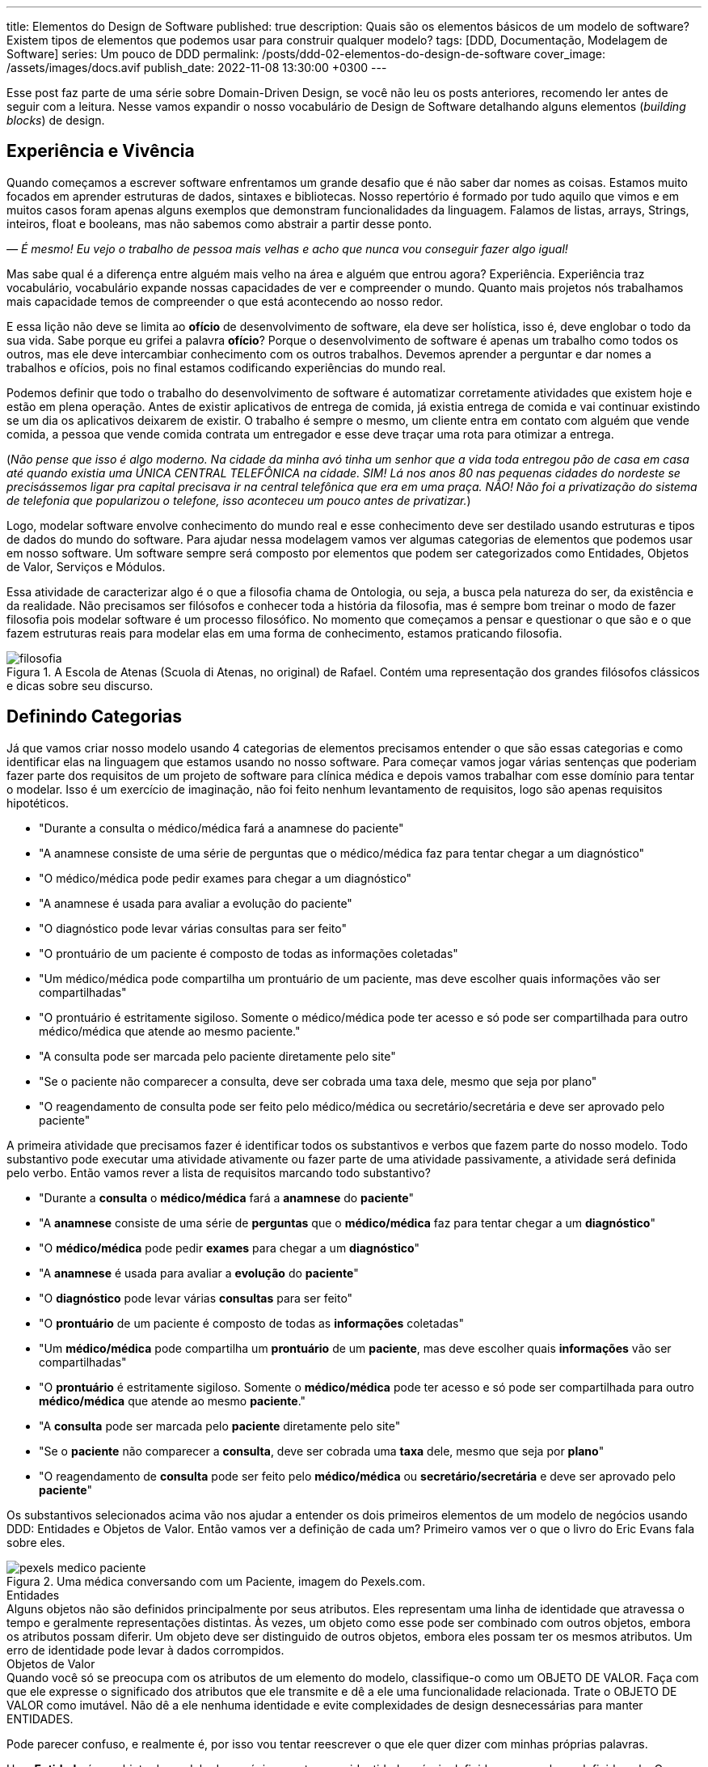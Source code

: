 ---
title: Elementos do Design de Software
published: true
description: Quais são os elementos básicos de um modelo de software? Existem tipos de elementos que podemos usar para construir qualquer modelo?
tags: [DDD, Documentação, Modelagem de Software]
series: Um pouco de DDD
permalink: /posts/ddd-02-elementos-do-design-de-software
cover_image: /assets/images/docs.avif
publish_date: 2022-11-08 13:30:00 +0300
---

:figure-caption: Figura
:imagesdir: /assets/images/

Esse post faz parte de uma série sobre Domain-Driven Design, se você não leu os posts anteriores, recomendo ler antes de seguir com a leitura. Nesse vamos expandir o nosso vocabulário de Design de Software detalhando alguns elementos (_building blocks_) de design.

[#experiencia-e-vivencia]
== Experiência e Vivência

Quando começamos a escrever software enfrentamos um grande desafio que é não saber dar nomes as coisas. Estamos muito focados em aprender estruturas de dados, sintaxes e bibliotecas. Nosso repertório é formado por tudo aquilo que vimos e em muitos casos foram apenas alguns exemplos que demonstram funcionalidades da linguagem. Falamos de listas, arrays, Strings, inteiros, float e booleans, mas não sabemos como abstrair a partir desse ponto.

_— É mesmo! Eu vejo o trabalho de pessoa mais velhas e acho que nunca vou conseguir fazer algo igual!_

Mas sabe qual é a diferença entre alguém mais velho na área e alguém que entrou agora? Experiência. Experiência traz vocabulário, vocabulário expande nossas capacidades de ver e compreender o mundo. Quanto mais projetos nós trabalhamos mais capacidade temos de compreender o que está acontecendo ao nosso redor. 

E essa lição não deve se limita ao **ofício** de desenvolvimento de software, ela deve ser holística, isso é, deve englobar o todo da sua vida. Sabe porque eu grifei a palavra **ofício**? Porque o desenvolvimento de software é apenas um trabalho como todos os outros, mas ele deve intercambiar conhecimento com os outros trabalhos. Devemos aprender a perguntar e dar nomes a trabalhos e ofícios, pois no final estamos codificando experiências do mundo real.

Podemos definir que todo o trabalho do desenvolvimento de software é automatizar corretamente atividades que existem hoje e estão em plena operação. Antes de existir aplicativos de entrega de comida, já existia entrega de comida e vai continuar existindo se um dia os aplicativos deixarem de existir. O trabalho é sempre o mesmo, um cliente entra em contato com alguém que vende comida, a pessoa que vende comida contrata um entregador e esse deve traçar uma rota para otimizar a entrega.

(_Não pense que isso é algo moderno. Na cidade da minha avó tinha um senhor que a vida toda entregou pão de casa em casa até quando existia uma ÚNICA CENTRAL TELEFÔNICA na cidade. SIM! Lá nos anos 80 nas pequenas cidades do nordeste se precisássemos ligar pra capital precisava ir na central telefônica que era em uma praça. NÃO! Não foi a privatização do sistema de telefonia que popularizou o telefone, isso aconteceu um pouco antes de privatizar._)

Logo, modelar software envolve conhecimento do mundo real e esse conhecimento deve ser destilado usando estruturas e tipos de dados do mundo do software. Para ajudar nessa modelagem vamos ver algumas categorias de elementos que podemos usar em nosso software. Um software sempre será composto por elementos que podem ser categorizados como Entidades, Objetos de Valor, Serviços e Módulos.

Essa atividade de caracterizar algo é o que a filosofia chama de Ontologia, ou seja, a busca pela natureza do ser, da existência e da realidade. Não precisamos ser filósofos e conhecer toda a história da filosofia, mas é sempre bom treinar o modo de fazer filosofia pois modelar software é um processo filosófico. No momento que começamos a pensar e questionar o que são e o que fazem estruturas reais para modelar elas em uma forma de conhecimento, estamos praticando filosofia.

[.text-center]
.A Escola de Atenas (Scuola di Atenas, no original) de Rafael. Contém uma representação dos grandes filósofos clássicos e dicas sobre seu discurso.
image::filosofia.avif[id=filosofia, align="center"]

[#definindo-categorias]
== Definindo Categorias

Já que vamos criar nosso modelo usando 4 categorias de elementos precisamos entender o que são essas categorias e como identificar elas na linguagem que estamos usando no nosso software. Para começar vamos jogar várias sentenças que poderiam fazer parte dos requisitos de um projeto de software para clínica médica e depois vamos trabalhar com esse domínio para tentar o modelar. Isso é um exercício de imaginação, não foi feito nenhum levantamento de requisitos, logo são apenas requisitos hipotéticos.

* "Durante a consulta o médico/médica fará a anamnese do paciente"
* "A anamnese consiste de uma série de perguntas que o médico/médica faz para tentar chegar a um diagnóstico"
* "O médico/médica pode pedir exames para chegar a um diagnóstico"
* "A anamnese é usada para avaliar a evolução do paciente"
* "O diagnóstico pode levar várias consultas para ser feito"
* "O prontuário de um paciente é composto de todas as informações coletadas"
* "Um médico/médica pode compartilha um prontuário de um paciente, mas deve escolher quais informações vão ser compartilhadas"
* "O prontuário é estritamente sigiloso. Somente o médico/médica pode ter acesso e só pode ser compartilhada para outro médico/médica que atende ao mesmo paciente."
* "A consulta pode ser marcada pelo paciente diretamente pelo site"
* "Se o paciente não comparecer a consulta, deve ser cobrada uma taxa dele, mesmo que seja por plano"
* "O reagendamento de consulta pode ser feito pelo médico/médica ou secretário/secretária e deve ser aprovado pelo paciente"

A primeira atividade que precisamos fazer é identificar todos os substantivos e verbos que fazem parte do nosso modelo. Todo substantivo pode executar uma atividade ativamente ou fazer parte de uma atividade passivamente, a atividade será definida pelo verbo. Então vamos rever a lista de requisitos marcando todo substantivo?

* "Durante a **consulta** o **médico/médica** fará a **anamnese** do **paciente**"
* "A **anamnese** consiste de uma série de **perguntas** que o **médico/médica** faz para tentar chegar a um **diagnóstico**"
* "O **médico/médica** pode pedir **exames** para chegar a um **diagnóstico**"
* "A **anamnese** é usada para avaliar a **evolução** do **paciente**"
* "O **diagnóstico** pode levar várias **consultas** para ser feito"
* "O **prontuário** de um paciente é composto de todas as **informações** coletadas"
* "Um **médico/médica** pode compartilha um **prontuário** de um **paciente**, mas deve escolher quais **informações** vão ser compartilhadas"
* "O **prontuário** é estritamente sigiloso. Somente o **médico/médica** pode ter acesso e só pode ser compartilhada para outro **médico/médica** que atende ao mesmo **paciente**."
* "A **consulta** pode ser marcada pelo **paciente** diretamente pelo site"
* "Se o **paciente** não comparecer a **consulta**, deve ser cobrada uma **taxa** dele, mesmo que seja por **plano**"
* "O reagendamento de **consulta** pode ser feito pelo **médico/médica** ou **secretário/secretária** e deve ser aprovado pelo **paciente**"

Os substantivos selecionados acima vão nos ajudar a entender os dois primeiros elementos de um modelo de negócios usando DDD: Entidades e Objetos de Valor. Então vamos ver a definição de cada um? Primeiro vamos ver o que o livro do Eric Evans fala sobre eles.

[.text-center]
.Uma médica conversando com um Paciente, imagem do Pexels.com.
image::pexels-medico-paciente.jpg[id=pexels-medico-paciente, align="center"]

.Entidades
[sidebar]
Alguns objetos não são definidos principalmente por seus atributos. Eles representam uma linha de identidade que atravessa o tempo e geralmente representações distintas. Às vezes, um objeto como esse pode ser combinado com outros objetos, embora os atributos possam diferir. Um objeto deve ser distinguido de outros objetos, embora eles possam ter os mesmos atributos. Um erro de identidade pode levar à dados corrompidos.

.Objetos de Valor
[sidebar]
Quando você só se preocupa com os atributos de um elemento do modelo, classifique-o como um OBJETO DE VALOR. Faça com que ele expresse o significado dos atributos que ele transmite e dê a ele uma funcionalidade relacionada. Trate o OBJETO DE VALOR como imutável. Não dê a ele nenhuma identidade e evite complexidades de design desnecessárias para manter ENTIDADES.

Pode parecer confuso, e realmente é, por isso vou tentar reescrever o que ele quer dizer com minhas próprias palavras.

Uma **Entidade** é um objeto do modelo de negócios que tem sua identidade própria definida apesar valores definido nela. Os valores podem e vão mudar com o tempo pois o objeto tem uma identidade própria.

Um **Objeto de Valor** é um objeto do modelo de negócios que não tem identidade própria, mas ela é definida pelos valores definido nela. Os valores não mudam pois eles são a identidade do objeto.

_— E como podemos correlacionar esses conceitos nos substantivos acima?_

Ora, qual dos substantivos tem uma identidade própria apesar dos valores? Vou citar os que acredito ter:

* **Paciente**
* **Médico/Médica**
* **Consulta**
* **Exames**
* **Prontuário**
* **Plano**
* **Secretário/Secretária**

_— Tem algum meio fácil de identificar esses objetos?_

Tem sim! Tenta imagina o que aconteceria se eu reusasse um objetos desse pra outro valor. Imagina que pegar um **Paciente** e mudar todos os valores para ser outro paciente, o que você imagina dessa possibilidade? Parece meio improvável porque o paciente é uma pessoa, ela existe e não dá pra mudar os valores dele, confere? Exato! Por isso **Paciente** é uma Entidade.

Já os objetos de valores tem entidade caracterizadas por seus atributos, então para saber se um objeto de valor podemos fazer uma pergunta. Posso mudar os valores dos atributos? Se a resposta para a primeira pergunta for **não**, temos um objeto de valor que é imutável. Na verdade todo objeto de valor pode ser considerado imutável, pois não faz sentido alterar um valor dele, apenas o substituir por completo. 

Do nosso exemplo podemos considerar a **Anamnese** como um objeto de valor. Ela é o registro das perguntas que o médica fez durante a consulta, mas ela não existe sem a consulta e nem pode ser reutilizada em outra consulta. Do mesmo modo podemos definir **Diagnóstico** como um objeto de valor. 

Existe outros objetos de valores que são inerentes ao nosso modelo mas não estão citados porque são tão básicos que nem seriam citados em uma lista de requisitos. Vamos pensar em um **Paciente**, o que o paciente tem que é útil para a administração do relacionamento dele com o consultório? A resposta deve contar **Endereço**, **Contatos**, **Forma de Pagamentos**, etc... A lista vai depender de um levantamento de requisitos real, quem vai modelar esse negócio precisa conversar, não só com a médica, mas, PRINCIPALMENTE, com a secretária.

_— E os outros dois elementos do modelo? Serviço e Módulo?_

Bom, esse deixamos por final propositadamente! Vamos ver como Eric Evans define eles?

.Serviços
[sidebar]
Quando um processo significativo ou uma transformação no domínio não é responsabilidade natural de uma ENTIDADE ou OBJETO DE VALOR, acrescente uma operação no modelo como uma interface autônoma declara como SERVIÇO. Defina a interface em termos da linguagem do modelo e certifique-se de que o nome da operação faça parte da LINGUAGEM ONIPRESENTE. Faça com que o SERVIÇO não tenha um estado.

.Módulos
[sidebar]
Todo mundo utiliza MÓDULOS, mas poucas pessoas os tratam como partes do modelo já completamente desenvolvidas. O código é dividido em vários tipos de categorias, desde aspectos da arquitetura técnica até as atribuições de trabalho dos desenvolvedores. Mesmo os desenvolvedores que refatoram muito tendem a se contentar com MÓDULOS concebidos na fase inicial do projeto.

O livro se torna complicado porque não traz definições coesas, mas as definições são trabalhadas na discussão que o capitulo faz. Mas ele quer dizer que **Serviços** são operações que não são responsabilidades de um objeto especifico. E **Módulo** são formas de agrupar o código pelo modelo e não pelas características arquiteturais.

Sobre serviços podemos chegar a primeira conclusão que existem operações que DEVEM ser efetuadas pelas Entidades ou Objetos de Valor e existem operações que DEVEM ser efetuadas por Serviços. Como definir quem vai implementar essa operação?

É nessa hora que surge o grande responsável por implementar toda atividade que não tem dono: o MANAGER (ou gerente em tradução livre). Esse na minha opinião é o maior anti-pattern na modelagem de domínios que existe. Toda vez que definimos uma classe como Manager, estamos criando uma classe sem personalidade e que provavelmente terá pouca coesão. O correto seria fazer mais perguntas a classe, ou mesmo criar classes mais especificas.

Vamos a um exemplo prático? Quem faz o agendamento das consultas? Se você pensou em responder quem tem o papel de secretária está errado. Essa é uma função desse papel, mas ele também tem nome e é mais comum do que imaginamos. Podemos chamar essa classe de `AgendadorDeConsultas`. Agora coloca ao lado os dois nomes `GerenciadorDeConsultas` e `AgendadorDeConsultas`, você consegue ver o ganho semântico que a escolha do papel correto trás? Consegue ver como nomes podem até ser mais óbvios do que eles podemos imaginar? Porque as respostas são obvias, quem faz o agendamento de consultas é o agendador, não há segredos em dar nomes. E quais operações esse serviço pode fazer? Todas relacionadas ao agendamento de consultas. No caso do não comparecimento a consultas, deve ser outro serviço que vai executar a cobrança da taxa.

_— E os Módulos?_

Os Módulos são divisões lógicas dentro do código. Vamos olhar para os nossos requisitos e procurar alguma divisão lógica ali? Será que eu conseguiria dividir eles em ao menos 3 módulos?

* Consulta
** "Durante a **consulta** o **médico/médica** fará a **anamnese** do **paciente**"
** "A **anamnese** consiste de uma série de **perguntas** que o **médico/médica** faz para tentar chegar a um **diagnóstico**"
** "A **anamnese** é usada para avaliar a **evolução** do **paciente**"
** "O **diagnóstico** pode levar várias **consultas** para ser feito"
** "O **prontuário** de um paciente é composto de todas as **informações** coletadas"
** "Um **médico/médica** pode compartilha um **prontuário** de um **paciente**, mas deve escolher quais **informações** vão ser compartilhadas"
** "O **prontuário** é estritamente sigiloso. Somente o **médico/médica** pode ter acesso e só pode ser compartilhada para outro **médico/médica** que atende ao mesmo **paciente**."
** "A **consulta** pode ser marcada pelo **paciente** diretamente pelo site"
** "O reagendamento de **consulta** pode ser feito pelo **médico/médica** ou **secretário/secretária** e deve ser aprovado pelo **paciente**"
* Exame
** "O **médico/médica** pode pedir **exames** para chegar a um **diagnóstico**"
* Cobrança
** "Se o **paciente** não comparecer a **consulta**, deve ser cobrada uma **taxa** dele, mesmo que seja por **plano**"

Eu fiz o exercício de separar esses requisitos em 3 módulos distintos: Consulta, Exame e Cobrança. Essa divisão não é ótima e não deveria ser final. Dependendo da evolução das funcionalidades, ou do entendimento do modelo, os módulos podem ser quebrados ou unidos. Um módulo deve contar uma unidade dentro do modelo.

[#criando-interfaces]
== Criando Interfaces

O grande ganho que temos quando dividimos um software em módulos é encapsular complexidades. Um módulo para acessar outro deve acessar uma funcionalidade ou um serviço e não o código diretamente. 

Quando temos todo o código sendo implementado no mesmo projeto, processo ou time, temos a tentação de acessar diretamente o código de módulos distintos. Mas esse é um pecado capital em desenvolvimento de software pois vamos diminuir a coesão e aumentar o acoplamento. Módulos diferentes devem ser comunicar através de interfaces bem definidas e comuns aos dois contextos.

_— O que isso significa na prática?!?!?!_

Devemos olhar os módulos como caixas pretas e não precisamos de todas as informações contidas em um determinado módulo, somente a que é necessária no contexto requerido. Vamos ver isso no contexto das consultas?

Para cada **Paciente** existe a informação de qual **Plano** ele possui. Ora um plano de saúde é importante se uma cobrança é realizada ou se um exame é pedido, mas em nada influência quando estamos falando da consulta. Será que essa informação é relevante durante a consulta? Eticamente ela deveria ser omitida. E papel de um módulo omitir as informações não relevantes aos outros módulos.

Se olharmos agora para o módulo de Exame, como é feito o pedido de Exame? Será que os vários laboratórios tem APIs distintas? Será que o formato retornado pelo laboratório é único? Tudo isso não importa para o módulo de Consulta, a médica na proxima consulta deve ter como informação apenas o resultado dos exames em um formato padronizado.

Se a divisão de módulos for respeitada e uma API for utilizada, a divisão de módulos entre processos distintos será feita sem grandes complexidades. Antigamente, em Java, era comum criar interfaces e implementações em objetos pois um serviço pode ser implementado por um servidor distinto e chamado remotamente usando Java RMI. O mesmo ainda pode acontecer hoje quando usamos APIs, ao invés de usarmos o protocolo RMI, que tem uma série de limitações, inclusive isso foi pontuado por Eric Evans ao se referir ao "estado" de um serviço, podemos usar a API como uma interface comum entre cliente e servidor.


[#conclusao]
== Conclusão

Esses quatro elementos da modelagem de software vai possibilitar você a construir um modelo rico e detalhado. É sempre bom relembrar que dar o nome correto as coisas é muito importante e para isso é importante fazer as perguntas corretas, construindo assim a Linguagem Onipresente que falamos no post anterior.
